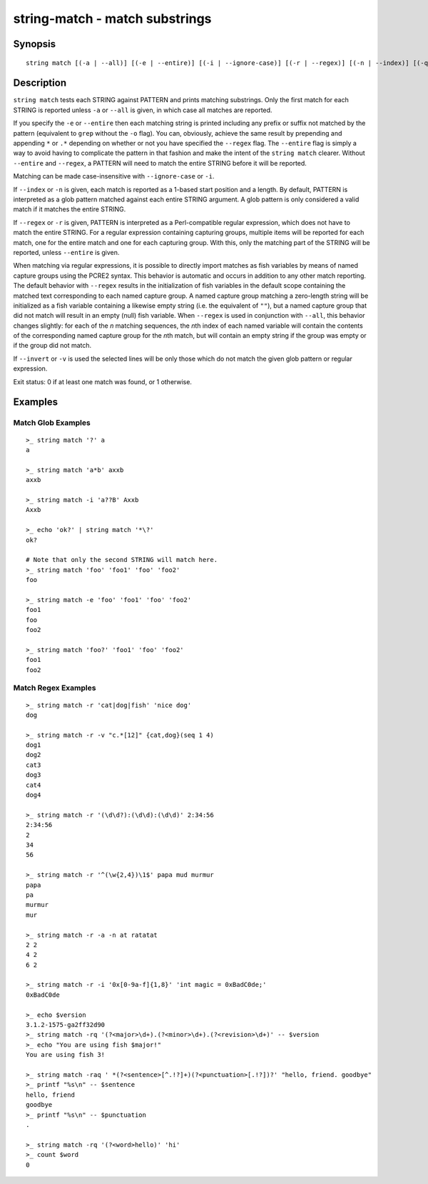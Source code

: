 string-match - match substrings
===============================

Synopsis
--------

.. BEGIN SYNOPSIS

::

    string match [(-a | --all)] [(-e | --entire)] [(-i | --ignore-case)] [(-r | --regex)] [(-n | --index)] [(-q | --quiet)] [(-v | --invert)] PATTERN [STRING...]

.. END SYNOPSIS

Description
-----------

.. BEGIN DESCRIPTION

``string match`` tests each STRING against PATTERN and prints matching substrings. Only the first match for each STRING is reported unless ``-a`` or ``--all`` is given, in which case all matches are reported.

If you specify the ``-e`` or ``--entire`` then each matching string is printed including any prefix or suffix not matched by the pattern (equivalent to ``grep`` without the ``-o`` flag). You can, obviously, achieve the same result by prepending and appending ``*`` or ``.*`` depending on whether or not you have specified the ``--regex`` flag. The ``--entire`` flag is simply a way to avoid having to complicate the pattern in that fashion and make the intent of the ``string match`` clearer. Without ``--entire`` and ``--regex``, a PATTERN will need to match the entire STRING before it will be reported.

Matching can be made case-insensitive with ``--ignore-case`` or ``-i``.

If ``--index`` or ``-n`` is given, each match is reported as a 1-based start position and a length. By default, PATTERN is interpreted as a glob pattern matched against each entire STRING argument. A glob pattern is only considered a valid match if it matches the entire STRING.

If ``--regex`` or ``-r`` is given, PATTERN is interpreted as a Perl-compatible regular expression, which does not have to match the entire STRING. For a regular expression containing capturing groups, multiple items will be reported for each match, one for the entire match and one for each capturing group. With this, only the matching part of the STRING will be reported, unless ``--entire`` is given.

When matching via regular expressions, it is possible to directly import matches as fish variables by means of named capture groups using the PCRE2 syntax. This behavior is automatic and occurs in addition to any other match reporting. The default behavior with ``--regex`` results in the initialization of fish variables in the default scope containing the matched text corresponding to each named capture group. A named capture group matching a zero-length string will be initialized as a fish variable containing a likewise empty string (i.e. the equivalent of ``""``), but a named capture group that did not match will result in an empty (null) fish variable. When ``--regex`` is used in conjunction with ``--all``, this behavior changes slightly: for each of the *n* matching sequences, the *n*\ th index of each named variable will contain the contents of the corresponding named capture group for the *n*\ th match, but will contain an empty string if the group was empty or if the group did not match.

If ``--invert`` or ``-v`` is used the selected lines will be only those which do not match the given glob pattern or regular expression.

Exit status: 0 if at least one match was found, or 1 otherwise.

.. END DESCRIPTION

Examples
--------

.. BEGIN EXAMPLES

Match Glob Examples
^^^^^^^^^^^^^^^^^^^

::

    >_ string match '?' a
    a

    >_ string match 'a*b' axxb
    axxb

    >_ string match -i 'a??B' Axxb
    Axxb

    >_ echo 'ok?' | string match '*\?'
    ok?

    # Note that only the second STRING will match here.
    >_ string match 'foo' 'foo1' 'foo' 'foo2'
    foo

    >_ string match -e 'foo' 'foo1' 'foo' 'foo2'
    foo1
    foo
    foo2

    >_ string match 'foo?' 'foo1' 'foo' 'foo2'
    foo1
    foo2

Match Regex Examples
^^^^^^^^^^^^^^^^^^^^

::

    >_ string match -r 'cat|dog|fish' 'nice dog'
    dog

    >_ string match -r -v "c.*[12]" {cat,dog}(seq 1 4)
    dog1
    dog2
    cat3
    dog3
    cat4
    dog4

    >_ string match -r '(\d\d?):(\d\d):(\d\d)' 2:34:56
    2:34:56
    2
    34
    56

    >_ string match -r '^(\w{2,4})\1$' papa mud murmur
    papa
    pa
    murmur
    mur

    >_ string match -r -a -n at ratatat
    2 2
    4 2
    6 2

    >_ string match -r -i '0x[0-9a-f]{1,8}' 'int magic = 0xBadC0de;'
    0xBadC0de

    >_ echo $version
    3.1.2-1575-ga2ff32d90
    >_ string match -rq '(?<major>\d+).(?<minor>\d+).(?<revision>\d+)' -- $version
    >_ echo "You are using fish $major!"
    You are using fish 3!

    >_ string match -raq ' *(?<sentence>[^.!?]+)(?<punctuation>[.!?])?' "hello, friend. goodbye"
    >_ printf "%s\n" -- $sentence
    hello, friend
    goodbye
    >_ printf "%s\n" -- $punctuation
    .

    >_ string match -rq '(?<word>hello)' 'hi'
    >_ count $word
    0

.. END EXAMPLES
